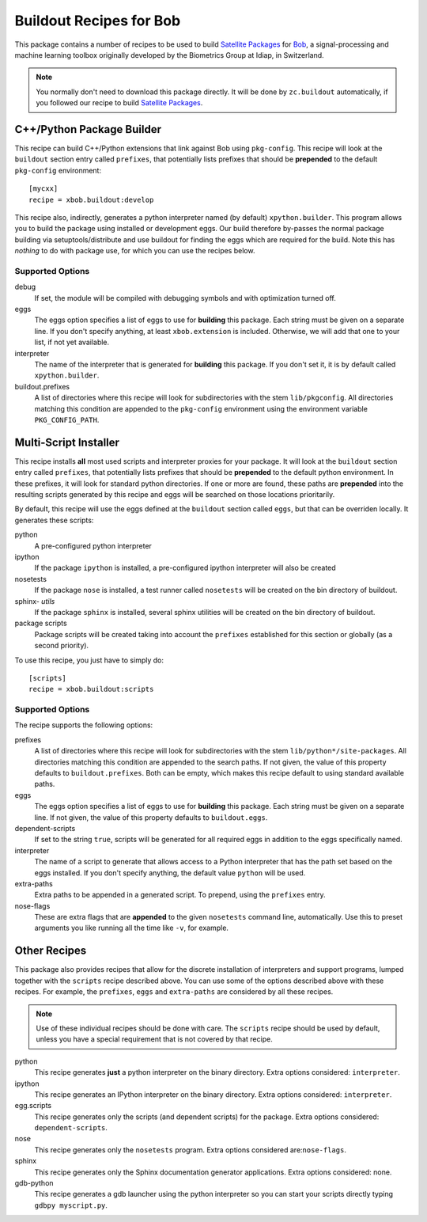 ==========================
 Buildout Recipes for Bob
==========================

This package contains a number of recipes to be used to build `Satellite
Packages <http://www.idiap.ch/software/bob/docs/releases/last/sphinx/html/OrganizeYourCode.html>`_ for `Bob <http://idiap.github.com/bob/>`_, a signal-processing and machine learning toolbox originally developed by the Biometrics Group at Idiap, in Switzerland.

.. note::

  You normally don't need to download this package directly. It will be done by
  ``zc.buildout`` automatically, if you followed our recipe to build `Satellite
  Packages`_.

C++/Python Package Builder
--------------------------

This recipe can build C++/Python extensions that link against Bob using
``pkg-config``. This recipe will look at the ``buildout`` section entry called
``prefixes``, that potentially lists prefixes that should be **prepended** to
the default ``pkg-config`` environment::

  [mycxx]
  recipe = xbob.buildout:develop

This recipe also, indirectly, generates a python interpreter named (by default)
``xpython.builder``. This program allows you to build the package using
installed or development eggs. Our build therefore by-passes the normal package
building via setuptools/distribute and use buildout for finding the eggs which
are required for the build. Note this has *nothing* to do with package
use, for which you can use the recipes below.

Supported Options
=================

debug
  If set, the module will be compiled with debugging symbols and with
  optimization turned off.

eggs
  The eggs option specifies a list of eggs to use for **building** this
  package. Each string must be given on a separate line. If you don't specify
  anything, at least ``xbob.extension`` is included. Otherwise, we will add
  that one to your list, if not yet available.

interpreter
  The name of the interpreter that is generated for **building** this package.
  If you don't set it, it is by default called ``xpython.builder``.

buildout.prefixes
  A list of directories where this recipe will look for subdirectories with
  the stem ``lib/pkgconfig``. All directories matching this condition are
  appended to the ``pkg-config`` environment using the environment variable
  ``PKG_CONFIG_PATH``.

Multi-Script Installer
----------------------

This recipe installs **all** most used scripts and interpreter proxies for your
package. It will look at the ``buildout`` section entry called ``prefixes``,
that potentially lists prefixes that should be **prepended** to the default
python environment. In these prefixes, it will look for standard python
directories. If one or more are found, these paths are **prepended** into
the resulting scripts generated by this recipe and eggs will be searched on
those locations prioritarily.

By default, this recipe will use the eggs defined at the ``buildout`` section
called ``eggs``, but that can be overriden locally. It generates these scripts:

python
  A pre-configured python interpreter

ipython
  If the package ``ipython`` is installed, a pre-configured ipython interpreter
  will also be created

nosetests
  If the package ``nose`` is installed, a test runner called ``nosetests`` will
  be created on the bin directory of buildout.

sphinx- *utils*
  If the package ``sphinx`` is installed, several sphinx utilities will be
  created on the bin directory of buildout.

package scripts
  Package scripts will be created taking into account the ``prefixes``
  established for this section or globally (as a second priority).

To use this recipe, you just have to simply do::

  [scripts]
  recipe = xbob.buildout:scripts

Supported Options
=================

The recipe supports the following options:

prefixes
  A list of directories where this recipe will look for subdirectories with
  the stem ``lib/python*/site-packages``. All directories matching this
  condition are appended to the search paths. If not given, the value of this
  property defaults to ``buildout.prefixes``. Both can be empty, which makes
  this recipe default to using standard available paths.

eggs
  The eggs option specifies a list of eggs to use for **building** this
  package. Each string must be given on a separate line. If not given, the
  value of this property defaults to ``buildout.eggs``.

dependent-scripts
  If set to the string ``true``, scripts will be generated for all required
  eggs in addition to the eggs specifically named.

interpreter
  The name of a script to generate that allows access to a Python interpreter
  that has the path set based on the eggs installed. If you don't specify
  anything, the default value ``python`` will be used.

extra-paths
  Extra paths to be appended in a generated script. To prepend, using the
  ``prefixes`` entry.

nose-flags
  These are extra flags that are **appended** to the given ``nosetests``
  command line, automatically. Use this to preset arguments you like running
  all the time like ``-v``, for example.

Other Recipes
-------------

This package also provides recipes that allow for the discrete installation of
interpreters and support programs, lumped together with the ``scripts`` recipe
described above. You can use some of the options described above with these
recipes. For example, the ``prefixes``, ``eggs`` and ``extra-paths`` are
considered by all these recipes.

.. note::

  Use of these individual recipes should be done with care. The ``scripts``
  recipe should be used by default, unless you have a special requirement that
  is not covered by that recipe.

python
  This recipe generates **just** a python interpreter on the binary directory.
  Extra options considered: ``interpreter``.

ipython
  This recipe generates an IPython interpreter on the binary directory.
  Extra options considered: ``interpreter``.

egg.scripts
  This recipe generates only the scripts (and dependent scripts) for the
  package. Extra options considered: ``dependent-scripts``.

nose
  This recipe generates only the ``nosetests`` program. Extra options
  considered are:``nose-flags``.

sphinx
  This recipe generates only the Sphinx documentation generator applications.
  Extra options considered: none.

gdb-python
  This recipe generates a gdb launcher using the python interpreter so you can
  start your scripts directly typing ``gdbpy myscript.py``.

